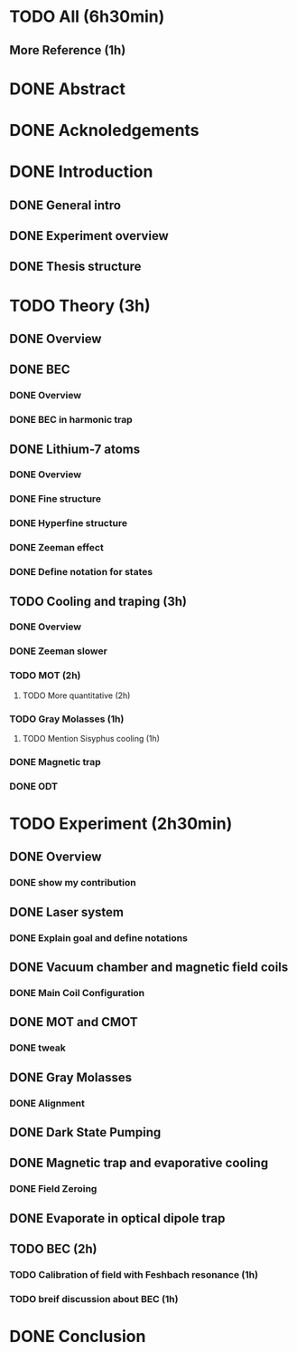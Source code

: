 * TODO All (6h30min)
** More Reference (1h)
* DONE Abstract
* DONE Acknoledgements
* DONE Introduction
** DONE General intro
** DONE Experiment overview
** DONE Thesis structure
* TODO Theory (3h)
** DONE Overview
** DONE BEC
*** DONE Overview
*** DONE BEC in harmonic trap
** DONE Lithium-7 atoms
*** DONE Overview
*** DONE Fine structure
*** DONE Hyperfine structure
*** DONE Zeeman effect
*** DONE Define notation for states
** TODO Cooling and traping (3h)
*** DONE Overview
*** DONE Zeeman slower
*** TODO MOT (2h)
**** TODO More quantitative (2h)
*** TODO Gray Molasses (1h)
**** TODO Mention Sisyphus cooling (1h)
*** DONE Magnetic trap
*** DONE ODT
* TODO Experiment (2h30min)
** DONE Overview
*** DONE show my contribution
** DONE Laser system
*** DONE Explain goal and define notations
** DONE Vacuum chamber and magnetic field coils
*** DONE Main Coil Configuration
** DONE MOT and CMOT
*** DONE tweak
** DONE Gray Molasses
*** DONE Alignment
** DONE Dark State Pumping
** DONE Magnetic trap and evaporative cooling
*** DONE Field Zeroing
** DONE Evaporate in optical dipole trap
** TODO BEC (2h)
*** TODO Calibration of field with Feshbach resonance (1h)
*** TODO breif discussion about BEC (1h)
* DONE Conclusion
